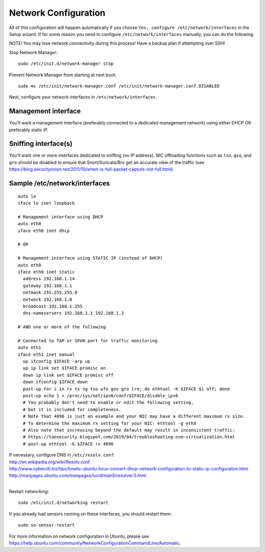 Network Configuration
=====================

All of this configuration will happen automatically if you choose ``Yes, configure /etc/network/interfaces`` in the Setup wizard.  If for some reason you need to configure ``/etc/network/interfaces`` manually, you can do the following.

NOTE! You may lose network connectivity during this process! Have a backup plan if attempting over SSH!

Stop Network Manager:

::

   sudo /etc/init.d/network-manager stop

Prevent Network Manager from starting at next boot:

::

   sudo mv /etc/init/network-manager.conf /etc/init/network-manager.conf.DISABLED

Next, configure your network interfaces in ``/etc/network/interfaces``.

Management interface
--------------------

You'll want a management interface (preferably connected to a dedicated management network) using either DHCP OR preferably static IP. 

Sniffing interface(s)
---------------------

You'll want one or more interfaces dedicated to sniffing (no IP address). NIC offloading functions such as ``tso``, ``gso``, and ``gro`` should be disabled to ensure that Snort/Suricata/Bro get an accurate view of the traffic (see https://blog.securityonion.net/2011/10/when-is-full-packet-capture-not-full.html).

Sample /etc/network/interfaces
------------------------------

::

   auto lo
   iface lo inet loopback
   
   # Management interface using DHCP
   auto eth0
   iface eth0 inet dhcp
   
   # OR
   
   # Management interface using STATIC IP (instead of DHCP)
   auto eth0
   iface eth0 inet static
     address 192.168.1.14
     gateway 192.168.1.1
     netmask 255.255.255.0
     network 192.168.1.0
     broadcast 192.168.1.255
     dns-nameservers 192.168.1.1 192.168.1.2
   
   # AND one or more of the following
   
   # Connected to TAP or SPAN port for traffic monitoring
   auto eth1
   iface eth1 inet manual
     up ifconfig $IFACE -arp up
     up ip link set $IFACE promisc on
     down ip link set $IFACE promisc off
     down ifconfig $IFACE down
     post-up for i in rx tx sg tso ufo gso gro lro; do ethtool -K $IFACE $i off; done
     post-up echo 1 > /proc/sys/net/ipv6/conf/$IFACE/disable_ipv6
     # You probably don't need to enable or edit the following setting,
     # but it is included for completeness.
     # Note that 4096 is just an example and your NIC may have a different maximum rx size.
     # To determine the maximum rx setting for your NIC: ethtool -g ethX
     # Also note that increasing beyond the default may result in inconsistent traffic:
     # https://taosecurity.blogspot.com/2019/04/troubleshooting-nsm-virtualization.html
     # post-up ethtool -G $IFACE rx 4096

| If necessary, configure DNS in ``/etc/resolv.conf``:
| http://en.wikipedia.org/wiki/Resolv.conf
| http://www.cyberciti.biz/tips/howto-ubuntu-linux-convert-dhcp-network-configuration-to-static-ip-configuration.html
| http://manpages.ubuntu.com/manpages/lucid/man5/resolver.5.html
| 
Restart networking:

::

   sudo /etc/init.d/networking restart

If you already had sensors running on these interfaces, you should restart them:

::

   sudo so-sensor-restart

For more information on network configuration in Ubuntu, please see https://help.ubuntu.com/community/NetworkConfigurationCommandLine/Automatic.
